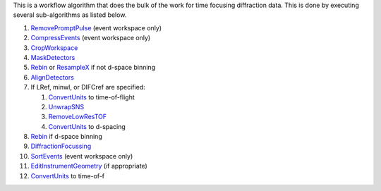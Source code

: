 This is a workflow algorithm that does the bulk of the work for time
focusing diffraction data. This is done by executing several
sub-algorithms as listed below.

#. `RemovePromptPulse <RemovePromptPulse>`__ (event workspace only)
#. `CompressEvents <CompressEvents>`__ (event workspace only)
#. `CropWorkspace <CropWorkspace>`__
#. `MaskDetectors <MaskDetectors>`__
#. `Rebin <Rebin>`__ or `ResampleX <ResampleX>`__ if not d-space binning
#. `AlignDetectors <AlignDetectors>`__
#. If LRef, minwl, or DIFCref are specified:

   #. `ConvertUnits <ConvertUnits>`__ to time-of-flight
   #. `UnwrapSNS <UnwrapSNS>`__
   #. `RemoveLowResTOF <RemoveLowResTOF>`__
   #. `ConvertUnits <ConvertUnits>`__ to d-spacing

#. `Rebin <Rebin>`__ if d-space binning
#. `DiffractionFocussing <DiffractionFocussing>`__
#. `SortEvents <SortEvents>`__ (event workspace only)
#. `EditInstrumentGeometry <EditInstrumentGeometry>`__ (if appropriate)
#. `ConvertUnits <ConvertUnits>`__ to time-of-f

